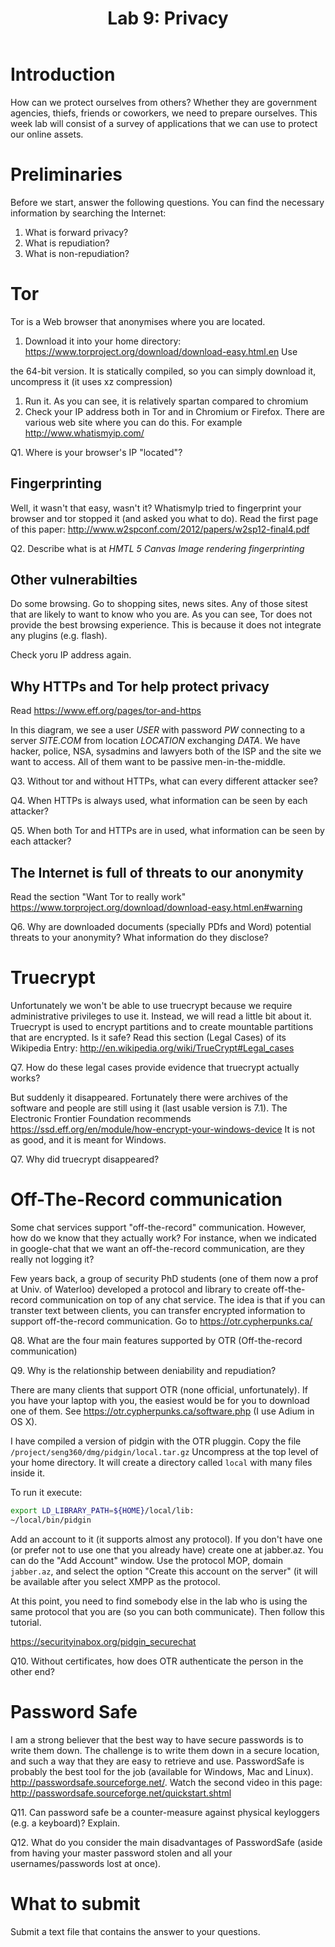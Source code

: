 #+STARTUP: showall
#+STARTUP: lognotestate
#+TAGS:
#+SEQ_TODO: TODO STARTED DONE DEFERRED CANCELLED | WAITING DELEGATED APPT
#+DRAWERS: HIDDEN STATE
#+TITLE: Lab 9: Privacy
#+CATEGORY: todo


* Introduction

How can we protect ourselves from others? Whether they are government agencies, thiefs, friends or coworkers, we need to prepare ourselves. This week lab will
consist of a survey of applications that we can use to protect our online assets.

* Preliminaries

Before we start, answer the following questions. You can find the necessary information by searching the Internet:

1. What is forward privacy? 
2. What is repudiation? 
3. What is non-repudiation?

* Tor

Tor is a Web browser that anonymises where you are located. 

1. Download it into your home directory: https://www.torproject.org/download/download-easy.html.en Use
the 64-bit version. It is statically compiled, so you can simply download it, uncompress it (it uses xz compression) 
2. Run it. As you can see, it is relatively spartan compared to chromium
3. Check your IP address both in Tor and in Chromium or Firefox. There are various web site where you can do this. For example http://www.whatismyip.com/

Q1. Where is your browser's IP "located"?


** Fingerprinting

Well, it wasn't that easy, wasn't it? WhatismyIp tried to fingerprint your browser and tor stopped it (and asked you what to do). Read the first page of this paper: http://www.w2spconf.com/2012/papers/w2sp12-final4.pdf

Q2. Describe what is at /HMTL 5 Canvas Image rendering fingerprinting/

** Other vulnerabilties

Do some browsing. Go to shopping sites, news sites. Any of those sitest that are likely to want to know who you are. As you can see, Tor does not provide the best browsing experience. This is because it does not integrate any plugins (e.g. flash).

Check yoru IP address again.

** Why HTTPs and Tor help protect privacy

Read https://www.eff.org/pages/tor-and-https

In this diagram, we see a user /USER/ with password /PW/ connecting to a server /SITE.COM/ from location /LOCATION/ exchanging /DATA/. We have hacker, police,
NSA, sysadmins and lawyers both of the ISP and the site we want to access. All of them want to be passive men-in-the-middle.

Q3. Without tor and without HTTPs, what can every different attacker see?

Q4. When HTTPs is always used, what information can be seen by each attacker?

Q5. When both Tor and HTTPs are in used, what information can be seen by each attacker?

** The Internet is full of threats to our anonymity

Read the section "Want Tor to really work" https://www.torproject.org/download/download-easy.html.en#warning

Q6. Why are downloaded documents (specially PDfs and Word) potential threats to your anonymity? What information do they disclose?

* Truecrypt

Unfortunately we won't be able to use truecrypt because we require administrative privileges to use it. Instead, we will read a little bit about it.  Truecrypt
is used to encrypt partitions and to create mountable partitions that are encrypted. Is it safe? Read this section (Legal Cases) of its Wikipedia Entry:
http://en.wikipedia.org/wiki/TrueCrypt#Legal_cases

Q7. How do these legal cases provide evidence that truecrypt actually works?


But suddenly it disappeared. Fortunately there were archives of the software and people are still using it (last usable version is 7.1). The Electronic
Frontier Foundation recommends https://ssd.eff.org/en/module/how-encrypt-your-windows-device It is not as good, and it is meant for Windows. 

Q7. Why did truecrypt disappeared?

* Off-The-Record communication

Some chat services support "off-the-record" communication. However, how do we know that they actually work? For instance, when we indicated in google-chat that
we want an off-the-record communication, are they really not logging it?

Few years back, a group of security PhD students (one of them now a prof at Univ. of Waterloo) developed a protocol and library to create off-the-record
communication on top of any chat service. The idea is that if you can transter text between clients, you can transfer encrypted information to support
off-the-record communication. Go to https://otr.cypherpunks.ca/

Q8. What are the four main features supported by OTR (Off-the-record communication)

Q9. Why is the relationship between deniability and repudiation?

There are many clients that support OTR (none official, unfortunately). If you have your laptop with you, the easiest would be for you to download one of them. See https://otr.cypherpunks.ca/software.php (I use Adium in OS X).

I have compiled a version of pidgin with the OTR pluggin. Copy the file =/project/seng360/dmg/pidgin/local.tar.gz= Uncompress at the top level of your home directory. It will create a directory called =local= with many files inside it.

To run it execute:

#+BEGIN_SRC bash
export LD_LIBRARY_PATH=${HOME}/local/lib:
~/local/bin/pidgin
#+END_SRC

Add an account to it (it supports almost any protocol). If you don't have one (or prefer not to use one that you already have) create one at jabber.az. You can
do the "Add Account" window. Use the protocol MOP, domain =jabber.az=, and select the option "Create this account on the server" (it will be available after
you select XMPP as the protocol.

At this point, you need to find somebody else in the lab who is using the same protocol that you are (so you can both communicate). Then follow this tutorial.

https://securityinabox.org/pidgin_securechat

Q10. Without certificates, how does OTR authenticate the person in the other end?


* Password Safe

I am a strong believer that the best way to have secure passwords is to write them down. The challenge is to write them down in a secure location, and such a
way that they are easy to retrieve and use. PasswordSafe is probably the best tool for the job (available for Windows, Mac and
Linux). http://passwordsafe.sourceforge.net/. Watch the second video in this page: http://passwordsafe.sourceforge.net/quickstart.shtml

Q11. Can password safe be a counter-measure against physical keyloggers (e.g. a keyboard)? Explain.

Q12. What do you consider the main disadvantages of PasswordSafe (aside from having your master password stolen and all your usernames/passwords lost at once).




* What to submit

Submit a text file that contains the answer to your questions.


